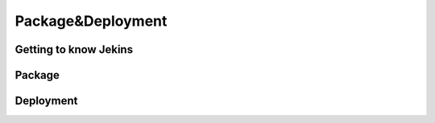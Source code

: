.. _deploy:


Package&Deployment
==================


Getting to know Jekins
----------------------


Package
-------


Deployment
----------
